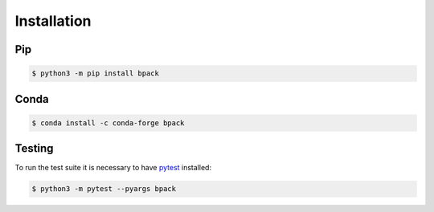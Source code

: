 Installation
============

Pip
---

.. code-block:: shell

  $ python3 -m pip install bpack


Conda
-----

.. code-block:: shell

  $ conda install -c conda-forge bpack


Testing
-------

To run the test suite it is necessary to have pytest_ installed:

.. code-block:: shell

  $ python3 -m pytest --pyargs bpack

.. _pytest: https://docs.pytest.org
